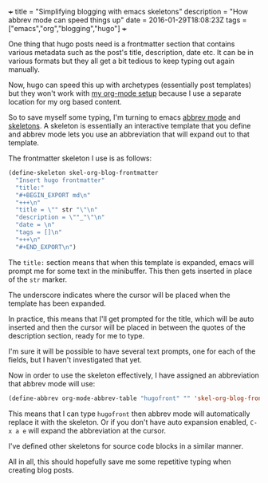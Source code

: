 #+BEGIN_MD
+++
title = "Simplifying blogging with emacs skeletons"
description = "How abbrev mode can speed things up"
date = 2016-01-29T18:08:23Z
tags = ["emacs","org","blogging","hugo"]
+++
#+END_MD

One thing that hugo posts need is a frontmatter section that contains various 
metadata such as the post's title, description, date etc. It can be in various 
formats but they all get a bit tedious to keep typing out again manually.

Now, hugo can speed this up with archetypes (essentially post templates) but
they won't work with [[http://www.vurt.uk/post/blogging-with-emacs-and-hugo/][my org-mode setup]]
because I use a separate location for my org based content.

So to save myself some typing, I'm turning to emacs [[https://www.emacswiki.org/emacs/AbbrevMode][abbrev mode]] and 
[[http://www.emacswiki.org/emacs/SkeletonMode][skeletons]]. A skeleton is essentially an interactive template that you define
and abbrev mode lets you use an abbreviation that will expand out to that template.

The frontmatter skeleton I use is as follows:
#+BEGIN_SRC emacs-lisp
(define-skeleton skel-org-blog-frontmatter
  "Insert hugo frontmatter"
  "title:"
  "#+BEGIN_EXPORT md\n"
  "+++\n"
  "title = \"" str "\"\n"
  "description = \""_"\"\n"
  "date = \n"
  "tags = []\n"
  "+++\n"
  "#+END_EXPORT\n")
#+END_SRC
The ~title:~ section means that when this template is expanded, emacs will 
prompt me for some text in the minibuffer. This then gets inserted in place
of the ~str~ marker. 

The underscore indicates where the cursor will be placed when the template has
been expanded.

In practice, this means that I'll get prompted for the title, which will be auto
 inserted and then the cursor will be placed in between the quotes of the 
description section, ready for me to type.

I'm sure it will be possible to have several text prompts, one for each of the
fields, but I haven't investigated that yet.

Now in order to use the skeleton effectively, I have assigned an abbreviation
that abbrev mode will use:
#+BEGIN_SRC emacs-lisp
(define-abbrev org-mode-abbrev-table "hugofront" "" 'skel-org-blog-frontmatter)
#+END_SRC
This means that I can type ~hugofront~ then abbrev mode will automatically replace
it with the skeleton. Or if you don't have auto expansion enabled, ~C-x a e~ will
expand the abbreviation at the cursor.

I've defined other skeletons for source code blocks in a similar manner. 

All in all, this should hopefully save me some repetitive typing when creating 
blog posts.
